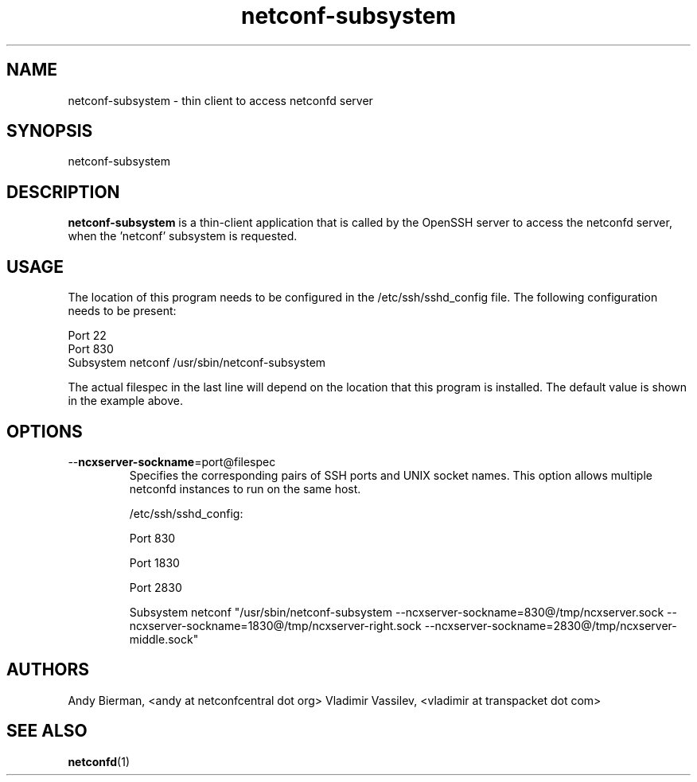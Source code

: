 .\" Process this file with
.\" nroff -e -mandoc foo.1
.\"
.TH netconf-subsystem 1 "July 5, 2016" Linux "netconf-subsystem 2.5"
.SH NAME
netconf-subsystem \- thin client to access netconfd server

.SH SYNOPSIS
.nf

   netconf-subsystem

.fi
.SH DESCRIPTION
.B netconf-subsystem
is a thin-client application that is called by the
OpenSSH server to access the netconfd server, when 
the 'netconf' subsystem is requested.
.SH USAGE
The location of this program needs to be configured
in the /etc/ssh/sshd_config file.  The following
configuration needs to be present:
.nf

  Port 22
  Port 830
  Subsystem netconf /usr/sbin/netconf-subsystem

.fi
The actual filespec in the last line will depend
on the location that this program is installed.
The default value is shown in the example above.

.SH OPTIONS
.IP --\fBncxserver-sockname\fP=port@filespec
Specifies the corresponding pairs of SSH ports
and UNIX socket names. This option allows multiple
netconfd instances to run on the same host.

/etc/ssh/sshd_config:
...

Port 830

Port 1830

Port 2830

Subsystem netconf "/usr/sbin/netconf-subsystem \
--ncxserver-sockname=830@/tmp/ncxserver.sock \
--ncxserver-sockname=1830@/tmp/ncxserver-right.sock \
--ncxserver-sockname=2830@/tmp/ncxserver-middle.sock"
...

.SH AUTHORS
Andy Bierman, <andy at netconfcentral dot org>
Vladimir Vassilev, <vladimir at transpacket dot com>
.SH SEE ALSO
.BR netconfd (1)
